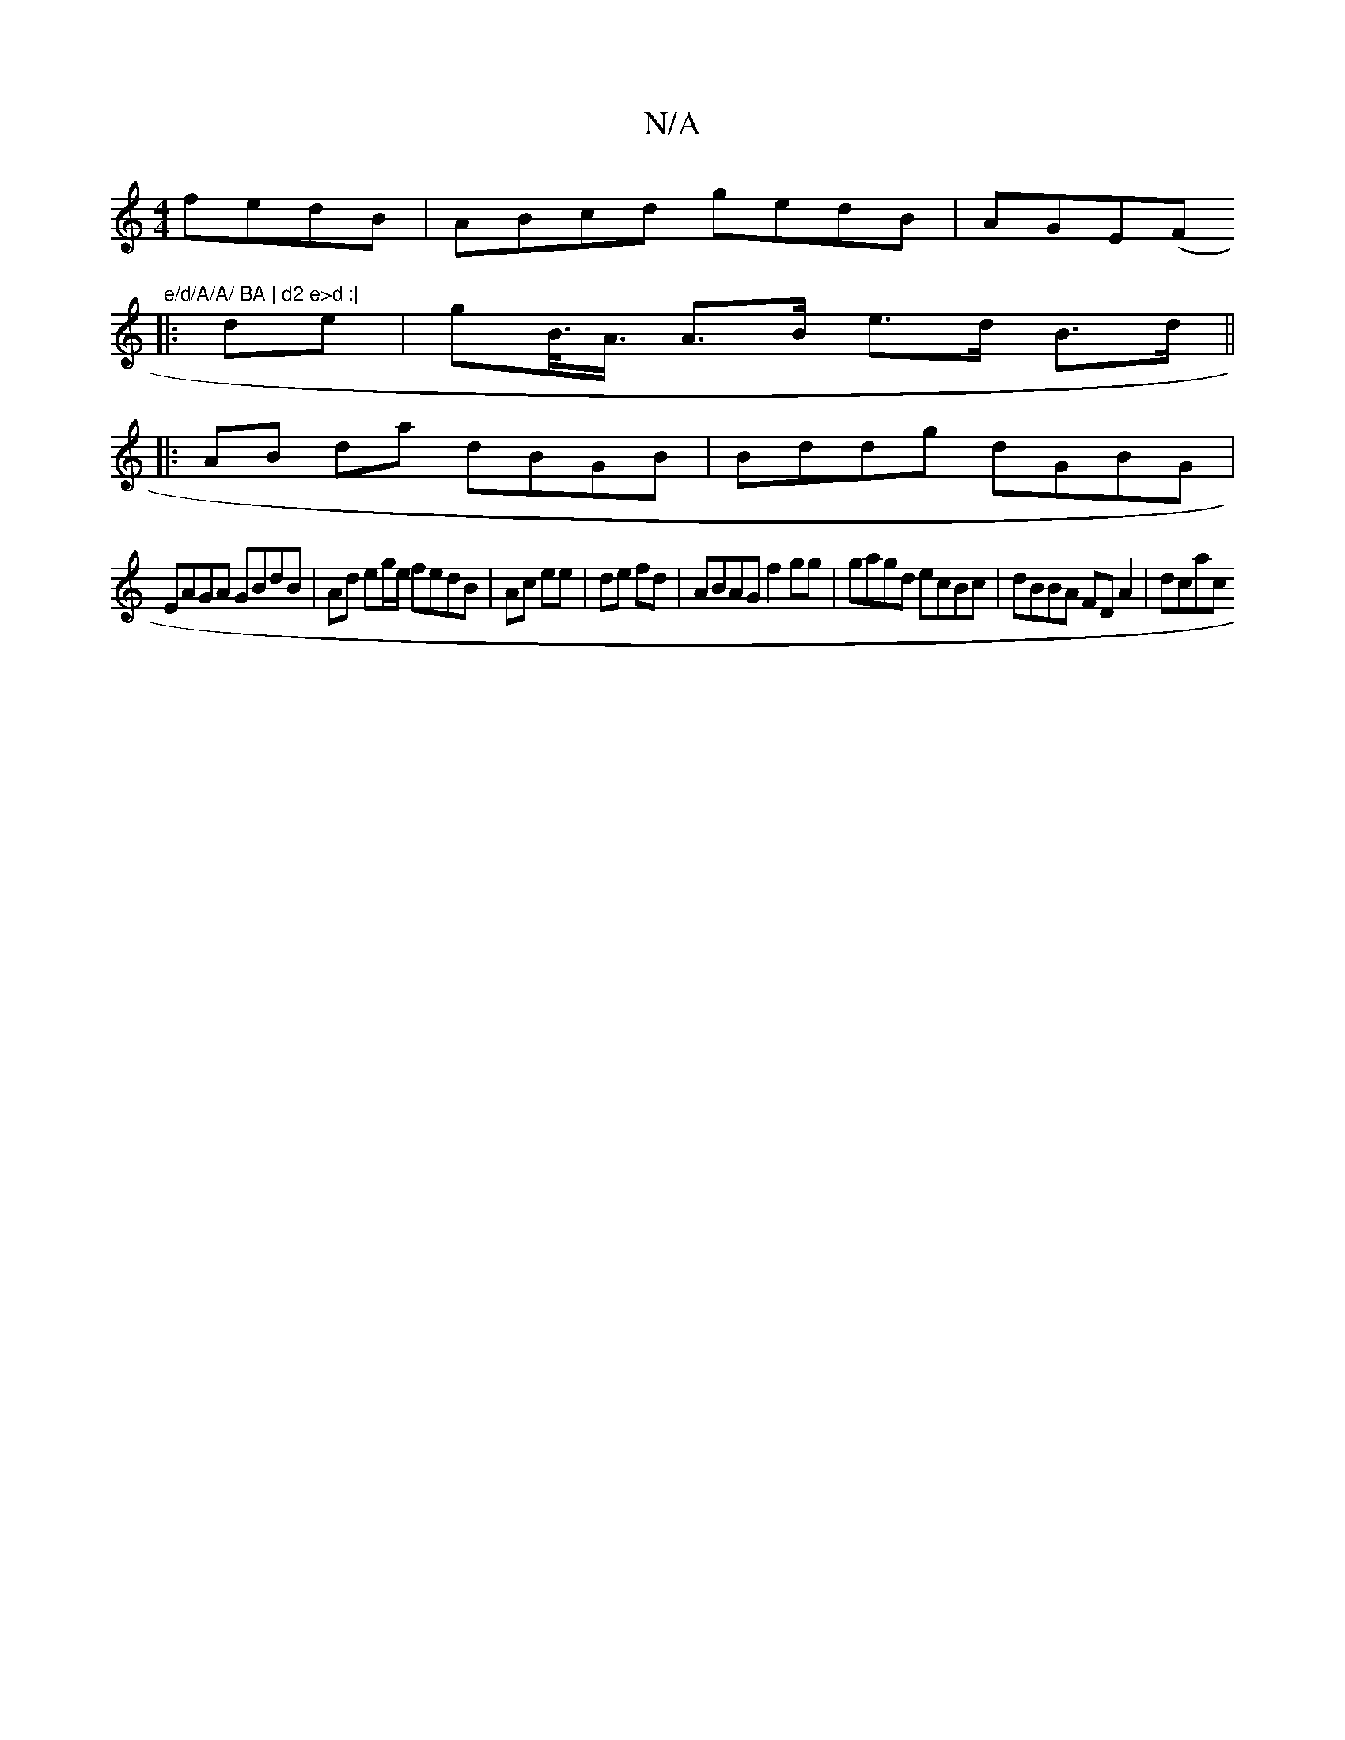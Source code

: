 X:1
T:N/A
M:4/4
R:N/A
K:Cmajor
 fedB|ABcd gedB|AGE(F#7"e/d/A/A/ BA | d2 e>d :|
|: de |[g2]<B/<A/ A>B e>d B>d ||
K: |: 
|: AB da dBGB | Bddg dGBG |
EAGA GBdB | Ad eg/e/ fedB|Ac ee | de fd | ABAG f2 gg | gagd ecBc | dBBA FD A2 | dcac